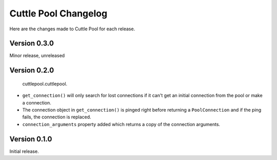 #####################
Cuttle Pool Changelog
#####################

Here are the changes made to Cuttle Pool for each release.

Version 0.3.0
-------------

Minor release, unreleased

Version 0.2.0
-------------

  cuttlepool.cuttlepool.
- ``get_connection()`` will only search for lost connections if it can't get an
  initial connection from the pool or make a connection.
- The connection object in ``get_connection()`` is pinged right before
  returning a ``PoolConnection`` and if the ping fails, the connection is
  replaced.
- ``connection_arguments`` property added which returns a copy of the connection
  arguments.

Version 0.1.0
-------------

Initial release.
